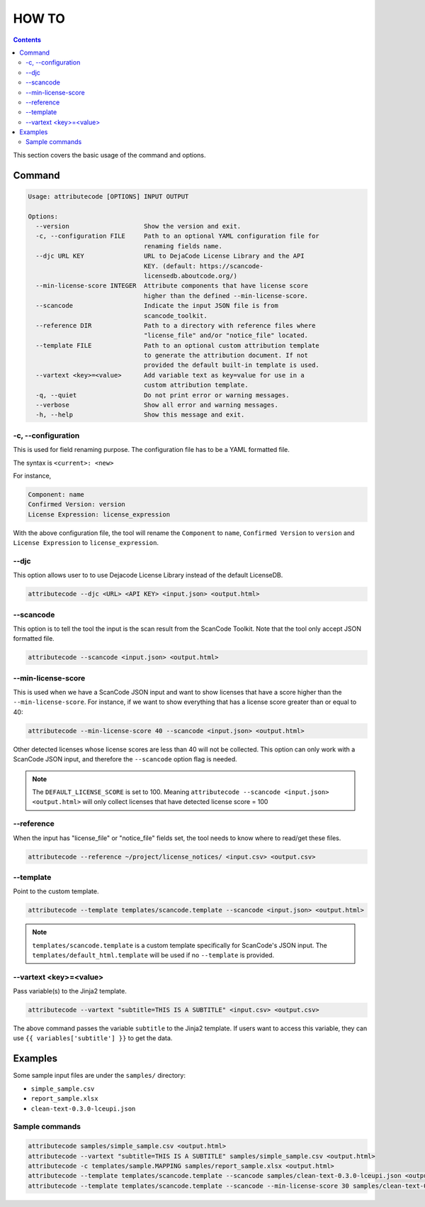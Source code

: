 ======
HOW TO
======

.. contents::
   :depth: 3

This section covers the basic usage of the command and options.


Command
=======

.. code-block:: none

    Usage: attributecode [OPTIONS] INPUT OUTPUT

    Options:
      --version                    Show the version and exit.
      -c, --configuration FILE     Path to an optional YAML configuration file for
                                   renaming fields name.
      --djc URL KEY                URL to DejaCode License Library and the API
                                   KEY. (default: https://scancode-
                                   licensedb.aboutcode.org/)
      --min-license-score INTEGER  Attribute components that have license score
                                   higher than the defined --min-license-score.
      --scancode                   Indicate the input JSON file is from
                                   scancode_toolkit.
      --reference DIR              Path to a directory with reference files where
                                   "license_file" and/or "notice_file" located.
      --template FILE              Path to an optional custom attribution template
                                   to generate the attribution document. If not
                                   provided the default built-in template is used.
      --vartext <key>=<value>      Add variable text as key=value for use in a
                                   custom attribution template.
      -q, --quiet                  Do not print error or warning messages.
      --verbose                    Show all error and warning messages.
      -h, --help                   Show this message and exit.

-c, --configuration
-------------------

This is used for field renaming purpose.
The configuration file has to be a YAML formatted file.

The syntax is
``<current>: <new>``

For instance,

.. code-block:: none

    Component: name
    Confirmed Version: version
    License Expression: license_expression

With the above configuration file, the tool will rename the ``Component`` to ``name``,
``Confirmed Version`` to ``version`` and ``License Expression`` to ``license_expression``.


--djc
---------------

This option allows user to to use Dejacode License Library instead of the default LicenseDB.

.. code-block:: none

    attributecode --djc <URL> <API KEY> <input.json> <output.html>


--scancode
----------

This option is to tell the tool the input is the scan result from the ScanCode Toolkit.
Note that the tool only accept JSON formatted file.

.. code-block:: none

    attributecode --scancode <input.json> <output.html>


--min-license-score
-------------------

This is used when we have a ScanCode JSON input and want to show licenses that have a score higher than the ``--min-license-score``.
For instance, if we want to show everything that has a license score greater than or equal to 40:

.. code-block:: none

    attributecode --min-license-score 40 --scancode <input.json> <output.html>

Other detected licenses whose license scores are less than 40 will not be collected.
This option can only work with a ScanCode JSON input, and therefore the ``--scancode`` option flag is needed.

.. Note:: The ``DEFAULT_LICENSE_SCORE`` is set to 100. Meaning ``attributecode --scancode <input.json> <output.html>`` will only collect licenses that have detected license score = 100


--reference
-----------

When the input has "license_file" or "notice_file" fields set, the tool needs to know where to read/get these files.

.. code-block:: none

    attributecode --reference ~/project/license_notices/ <input.csv> <output.csv>


--template
----------

Point to the custom template.

.. code-block:: none

    attributecode --template templates/scancode.template --scancode <input.json> <output.html>

.. Note:: ``templates/scancode.template`` is a custom template specifically for ScanCode's JSON input. The ``templates/default_html.template`` will be used if no ``--template`` is provided.


--vartext <key>=<value>
-----------------------

Pass variable(s) to the Jinja2 template.

.. code-block:: none

    attributecode --vartext "subtitle=THIS IS A SUBTITLE" <input.csv> <output.csv>

The above command passes the variable ``subtitle`` to the Jinja2 template. If users want to
access this variable, they can use ``{{ variables['subtitle'] }}`` to get the data.


Examples
========

Some sample input files are under the ``samples/`` directory:

- ``simple_sample.csv``
- ``report_sample.xlsx``
- ``clean-text-0.3.0-lceupi.json``


Sample commands
---------------

.. code-block:: none

    attributecode samples/simple_sample.csv <output.html>
    attributecode --vartext "subtitle=THIS IS A SUBTITLE" samples/simple_sample.csv <output.html>
    attributecode -c templates/sample.MAPPING samples/report_sample.xlsx <output.html>
    attributecode --template templates/scancode.template --scancode samples/clean-text-0.3.0-lceupi.json <output.html>
    attributecode --template templates/scancode.template --scancode --min-license-score 30 samples/clean-text-0.3.0-lceupi.json <output.html>
